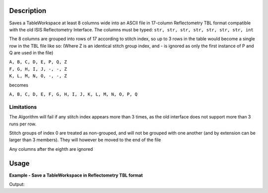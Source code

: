 .. algorithm::

.. summary::

.. alias::

.. properties::

Description
-----------

Saves a TableWorkspace at least 8 columns wide into an ASCII file in 17-column Reflectometry TBL format compatible with the old ISIS Reflectometry Interface. The columns must be typed: ``str, str, str, str, str, str, str, int``

The 8 columns are grouped into rows of 17 according to stitch index, so up to 3 rows in the table would become a single row in the TBL file like so: (Where Z is an identical stitch group index, and - is ignored as only the first instance of P and Q are used in the file)

| ``A, B, C, D, E, P, Q, Z``
| ``F, G, H, I, J, -, -, Z``
| ``K, L, M, N, O, -, -, Z``

becomes

``A, B, C, D, E, F, G, H, I, J, K, L, M, N, O, P, Q``

Limitations
###########

The Algorithm will fail if any stitch index appears more than 3 times, as the old interface does not support more than 3 runs per row.

Stitch groups of index 0 are treated as non-grouped, and will not be grouped with one another (and by extension can be larger than 3 members). They will however be moved to the end of the file

Any columns after the eighth are ignored

Usage
-----

**Example - Save a TableWorkspace in Reflectometry TBL format**

.. testcode:: ExReflTBLSimple

    #import the os path libraries for directory functions
    import os

    # Create a table workspace with data to save. You'd normally have the table workspace in mantid already, probably as a product of LoadReflTBL
    ws = CreateEmptyTableWorkspace()
    ws.addColumn("str","Run(s)");
    ws.addColumn("str","ThetaIn");
    ws.addColumn("str","TransRun(s)");
    ws.addColumn("str","Qmin");
    ws.addColumn("str","Qmax");
    ws.addColumn("str","dq/q");
    ws.addColumn("str","Scale");
    ws.addColumn("int","StitchGroup");
    nextRow = {'Run(s)':"13460",'ThetaIn':"0.7",'TransRun(s)':"13463,13464",'Qmin':"0.01",'Qmax':"0.06",'dq/q':"0.04",'Scale':"",'StitchGroup':1}
    ws.addRow ( nextRow )
    nextRow = {'Run(s)':"13470",'ThetaIn':"2.3",'TransRun(s)':"13463,13464",'Qmin':"0.035",'Qmax':"0.3",'dq/q':"0.04",'Scale':"",'StitchGroup':0}
    ws.addRow ( nextRow )
    nextRow = {'Run(s)':"13462",'ThetaIn':"2.3",'TransRun(s)':"13463,13464",'Qmin':"0.035",'Qmax':"0.3",'dq/q':"0.04",'Scale':"",'StitchGroup':1}
    ws.addRow ( nextRow )
    nextRow = {'Run(s)':"13469",'ThetaIn':"0.7",'TransRun(s)':"13463,13464",'Qmin':"0.01",'Qmax':"0.06",'dq/q':"0.04",'Scale':"",'StitchGroup':2}
    ws.addRow ( nextRow )

    #Create an absolute path by joining the proposed filename to a directory
    #os.path.expanduser("~") used in this case returns the home directory of the current user
    savefile = os.path.join(os.path.expanduser("~"), "ReflTBLFile.tbl")

    # perform the algorithm
    SaveReflTBL(Filename=savefile,InputWorkspace=ws)

    #the file contains
    # 13460,0.7,"13463,13464",0.01,0.06,13462,2.3,"13463,13464",0.035,0.3,,,,,,0.04,
    # 13469,0.7,"13463,13464",0.01,0.06,,,,,,,,,,,0.04,
    # 13470,2.3,"13463,13464",0.035,0.3,,,,,,,,,,,0.04,
    print "File Exists:", os.path.exists(savefile)

.. testcleanup:: ExReflTBLSimple

    os.remove(savefile)

Output:

.. testoutput:: ExReflTBLSimple

    File Exists: True

.. categories::
